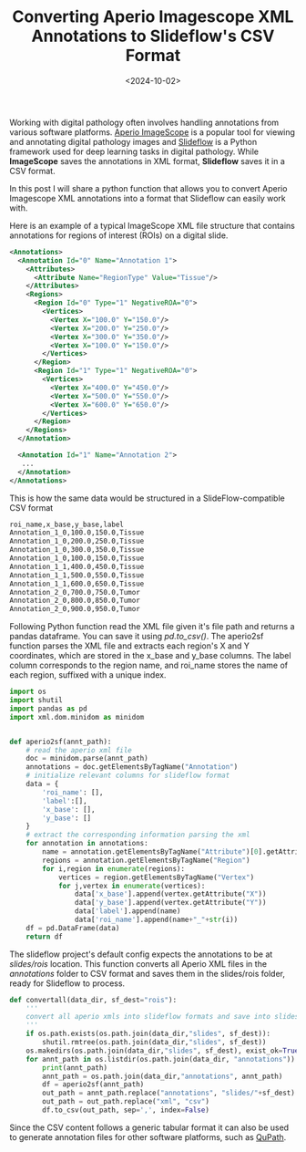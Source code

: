 #+TITLE: Converting Aperio Imagescope XML Annotations to Slideflow's CSV Format
#+DATE: <2024-10-02>
#+OPTIONS: ^:nil

Working with digital pathology often involves handling annotations from various software platforms. [[https://www.leicabiosystems.com/digital-pathology/manage/aperio-imagescope/][Aperio ImageScope]] is a popular tool for viewing and annotating digital pathology images and  [[https://slideflow.dev/][Slideflow]] is a Python framework used for deep learning tasks in digital pathology. While *ImageScope* saves the annotations in XML format, *Slideflow* saves it in a CSV format.

In this post I will share a python function that allows you to convert Aperio Imagescope XML annotations into a format that Slideflow can easily work with.

Here is an example of a typical ImageScope XML file structure that contains annotations for regions of interest (ROIs) on a digital slide.
#+BEGIN_SRC xml
<Annotations>
  <Annotation Id="0" Name="Annotation 1">
    <Attributes>
      <Attribute Name="RegionType" Value="Tissue"/>
    </Attributes>
    <Regions>
      <Region Id="0" Type="1" NegativeROA="0">
        <Vertices>
          <Vertex X="100.0" Y="150.0"/>
          <Vertex X="200.0" Y="250.0"/>
          <Vertex X="300.0" Y="350.0"/>
          <Vertex X="100.0" Y="150.0"/>
        </Vertices>
      </Region>
      <Region Id="1" Type="1" NegativeROA="0">
        <Vertices>
          <Vertex X="400.0" Y="450.0"/>
          <Vertex X="500.0" Y="550.0"/>
          <Vertex X="600.0" Y="650.0"/>
        </Vertices>
      </Region>
    </Regions>
  </Annotation>

  <Annotation Id="1" Name="Annotation 2">
   ...
  </Annotation>
</Annotations>
#+END_SRC

This is how the same data would be structured in a SlideFlow-compatible CSV format
#+BEGIN_SRC txt
roi_name,x_base,y_base,label
Annotation_1_0,100.0,150.0,Tissue
Annotation_1_0,200.0,250.0,Tissue
Annotation_1_0,300.0,350.0,Tissue
Annotation_1_0,100.0,150.0,Tissue
Annotation_1_1,400.0,450.0,Tissue
Annotation_1_1,500.0,550.0,Tissue
Annotation_1_1,600.0,650.0,Tissue
Annotation_2_0,700.0,750.0,Tumor
Annotation_2_0,800.0,850.0,Tumor
Annotation_2_0,900.0,950.0,Tumor
#+END_SRC

Following Python function read the XML file given it's file path and returns a pandas dataframe. You can save it using /pd.to_csv()/.
The aperio2sf function parses the XML file and extracts each region's X and Y coordinates, which are stored in the x_base and y_base columns. The label column corresponds to the region name, and roi_name stores the name of each region, suffixed with a unique index.
#+begin_src python
import os
import shutil
import pandas as pd
import xml.dom.minidom as minidom


def aperio2sf(annt_path):
    # read the aperio xml file
    doc = minidom.parse(annt_path)
    annotations = doc.getElementsByTagName("Annotation")
    # initialize relevant columns for slideflow format
    data = {
        'roi_name': [],
        'label':[],
        'x_base': [],
        'y_base': []
    }
    # extract the corresponding information parsing the xml
    for annotation in annotations:
        name = annotation.getElementsByTagName("Attribute")[0].getAttribute("Name")
        regions = annotation.getElementsByTagName("Region")
        for i,region in enumerate(regions):
            vertices = region.getElementsByTagName("Vertex")
            for j,vertex in enumerate(vertices):
                data['x_base'].append(vertex.getAttribute("X"))
                data['y_base'].append(vertex.getAttribute("Y"))
                data['label'].append(name)
                data['roi_name'].append(name+"_"+str(i))
    df = pd.DataFrame(data)
    return df
#+end_src

The slideflow project's default config expects the annotations to be at /slides/rois/ location. This function converts all Aperio XML files in the /annotations/ folder to CSV format and saves them in the slides/rois folder, ready for Slideflow to process.
#+begin_src python
def convertall(data_dir, sf_dest="rois"):
    '''
    convert all aperio xmls into slideflow formats and save into slides/rois folder
    '''
    if os.path.exists(os.path.join(data_dir,"slides", sf_dest)):
        shutil.rmtree(os.path.join(data_dir,"slides", sf_dest))
    os.makedirs(os.path.join(data_dir,"slides", sf_dest), exist_ok=True)
    for annt_path in os.listdir(os.path.join(data_dir, "annotations")):
        print(annt_path)
        annt_path = os.path.join(data_dir,"annotations", annt_path)
        df = aperio2sf(annt_path)
        out_path = annt_path.replace("annotations", "slides/"+sf_dest)
        out_path = out_path.replace("xml", "csv")
        df.to_csv(out_path, sep=',', index=False)
#+end_src

Since the CSV content follows a generic tabular format it can also be used to generate annotation files for other software platforms, such as [[https://qupath.github.io/][QuPath]].
